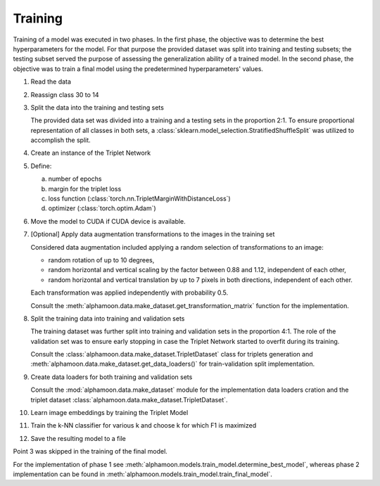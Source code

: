 Training
========

Training of a model was executed in two phases. In the first phase, the objective was to determine the best hyperparameters for the model. For that purpose the provided dataset was split into training and testing subsets; the testing subset served the purpose of assessing the generalization ability of a trained model. In the second phase, the objective was to train a final model using the predetermined hyperparameters' values.

1. Read the data
2. Reassign class 30 to 14
3. Split the data into the training and testing sets

   The provided data set was divided into a training and a testing sets in the proportion 2:1. To ensure proportional representation of all classes in both sets, a :class:`sklearn.model_selection.StratifiedShuffleSplit` was utilized to accomplish the split.

4. Create an instance of the Triplet Network
5. Define:

   a. number of epochs
   b. margin for the triplet loss
   c. loss function (:class:`torch.nn.TripletMarginWithDistanceLoss`)
   d. optimizer (:class:`torch.optim.Adam`)

6. Move the model to CUDA if CUDA device is available.
7. [Optional] Apply data augmentation transformations to the images in the training set

   Considered data augmentation included applying a random selection of transformations to an image:

   * random rotation of up to 10 degrees,
   * random horizontal and vertical scaling by the factor between 0.88 and 1.12, independent of each other,
   * random horizontal and vertical translation by up to 7 pixels in both directions, independent of each other.

   Each transformation was applied independently with probability 0.5.

   Consult the :meth:`alphamoon.data.make_dataset.get_transformation_matrix` function for the implementation.

8. Split the training data into training and validation sets

   The training dataset was further split into training and validation sets in the proportion 4:1. The role of the validation set was to ensure early stopping in case the Triplet Network started to overfit during its training.

   Consult the :class:`alphamoon.data.make_dataset.TripletDataset` class for triplets generation and :meth:`alphamoon.data.make_dataset.get_data_loaders()` for train-validation split implementation.

9. Create data loaders for both training and validation sets

   Consult the :mod:`alphamoon.data.make_dataset` module for the implementation data loaders cration and the triplet dataset :class:`alphamoon.data.make_dataset.TripletDataset`.

10. Learn image embeddings by training the Triplet Model
11. Train the k-NN classifier for various k and choose k for which F1 is maximized
12. Save the resulting model to a file

Point 3 was skipped in the training of the final model.

For the implementation of phase 1 see :meth:`alphamoon.models.train_model.determine_best_model`, whereas phase 2 implementation can be found in :meth:`alphamoon.models.train_model.train_final_model`.

